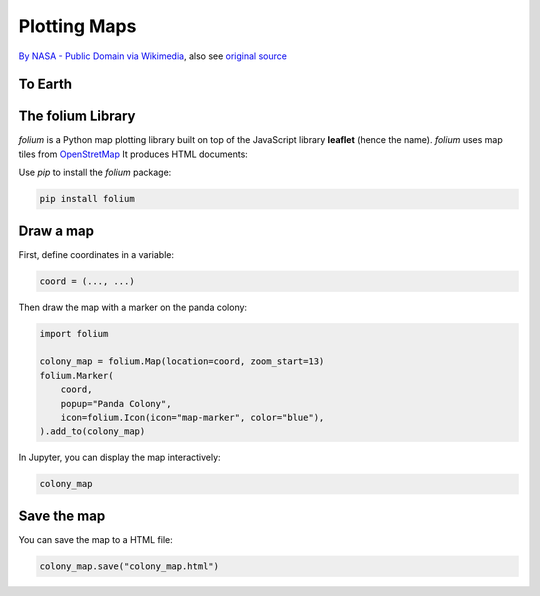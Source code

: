 
Plotting Maps
=============

.. figure:: earth.jpeg

`By NASA - Public Domain via Wikimedia <https://commons.wikimedia.org/w/index.php?curid=512571>`__,  also see `original source <http://visibleearth.nasa.gov/view_detail.php?id=2429http://veimages.gsfc.nasa.gov//2429/globe_east_540.jpg>`__

To Earth
--------

.. card::
   :shadow: lg

   Your sensors have picked up `a colony of pandas <http://www.panda.org.cn/>`__ on a remote class M planet.
   You suspect they are being held captive by a primitive species of two-legged aliens.
   It is also possible that the pandas are mind-controlling their captivators to treat them well.
   Your mission is to send a scouting party on the planets surface to find out.

   Your rescue team will need an accurate map of the area.

   You have the coordinates are `30.73861, 104.14276`. 
   But you are not too familiar with the local longitude/latitude system.
   Or was it latitude/longitude?

   **Just plot that map!**


The folium Library
------------------

`folium` is a Python map plotting library built on top of the JavaScript library **leaflet** (hence the name).
`folium` uses map tiles from `OpenStretMap <https://www.openstreetmap.org>`__
It produces HTML documents:

Use `pip` to install the `folium` package:

.. code::

   pip install folium


Draw a map
----------

First, define coordinates in a variable:

.. code::

   coord = (..., ...)

Then draw the map with a marker on the panda colony:

.. code::

    import folium

    colony_map = folium.Map(location=coord, zoom_start=13)
    folium.Marker(
        coord,
        popup="Panda Colony",
        icon=folium.Icon(icon="map-marker", color="blue"),
    ).add_to(colony_map)

In Jupyter, you can display the map interactively:

.. code::

    colony_map

Save the map
------------

You can save the map to a HTML file:

.. code::

   colony_map.save("colony_map.html")


.. seealso:

   `folium` can do a lot more.
   Check the documentation to find out:

   `python-visualization.github.io/folium/quickstart.html <https://python-visualization.github.io/folium/quickstart.html>`__

